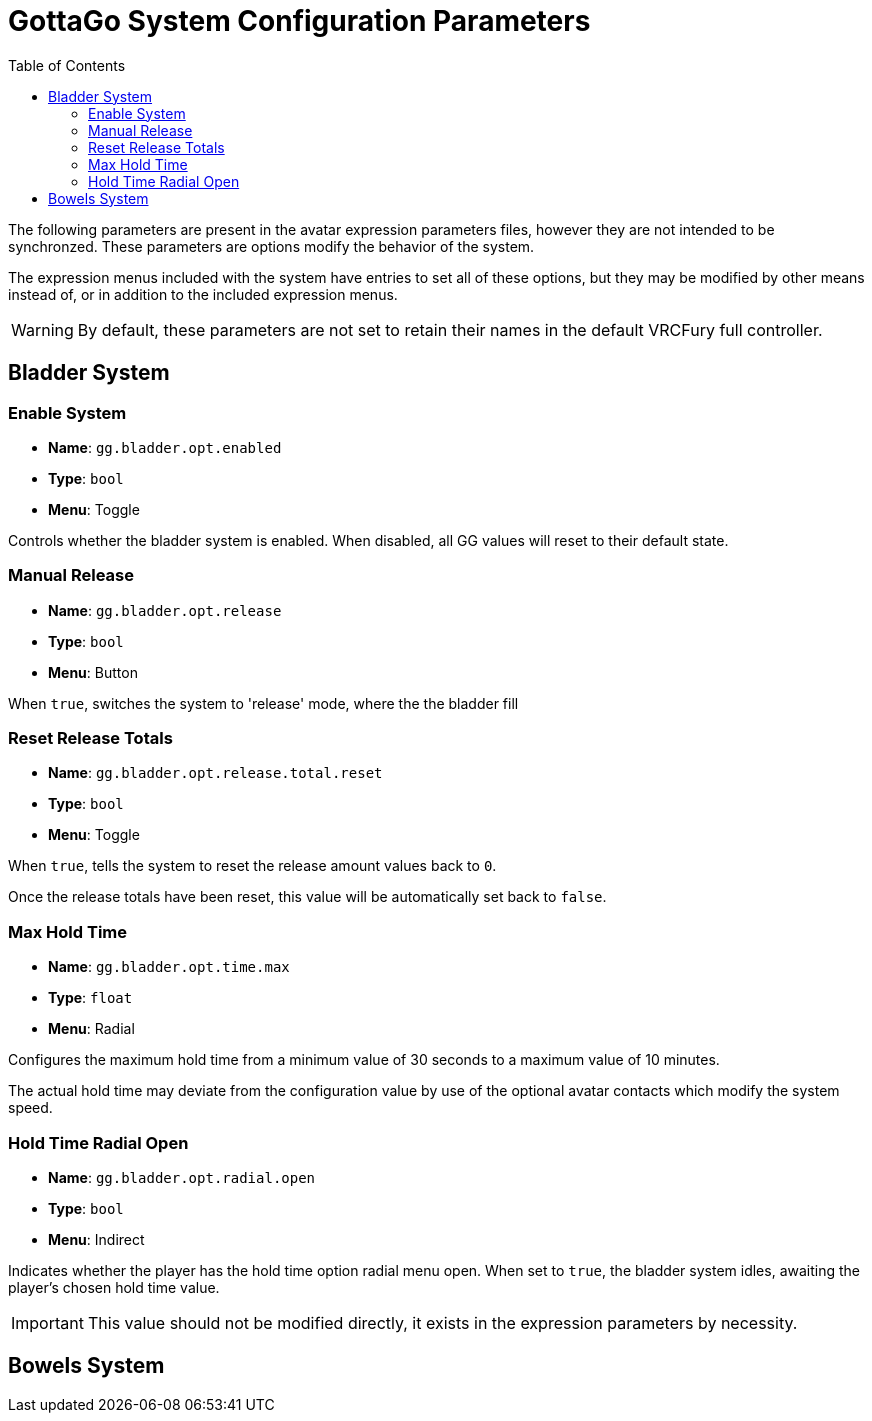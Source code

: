 = GottaGo System Configuration Parameters
:icons: font
:toc: left
:doc-url: https://puddlefluff.github.io/VRC-GottaGo-System
:sync-url: /sync-params.html

The following parameters are present in the avatar expression parameters files, however they are not intended to be
synchronzed.  These parameters are options modify the behavior of the system.

The expression menus included with the system have entries to set all of these options, but they may be modified by
other means instead of, or in addition to the included expression menus.


[WARNING]
By default, these parameters are not set to retain their names in the default VRCFury full controller.


== Bladder System

=== Enable System

[none]
* *Name*: `gg.bladder.opt.enabled`
* *Type*: `bool`
* *Menu*: Toggle

Controls whether the bladder system is enabled.  When disabled, all GG values will reset to their default state.


=== Manual Release

[none]
* *Name*: `gg.bladder.opt.release`
* *Type*: `bool`
* *Menu*: Button

When `true`, switches the system to 'release' mode, where the the bladder fill


=== Reset Release Totals

[none]
* *Name*: `gg.bladder.opt.release.total.reset`
* *Type*: `bool`
* *Menu*: Toggle

When `true`, tells the system to reset the release amount values back to `0`.

Once the release totals have been reset, this value will be automatically set back to `false`.


=== Max Hold Time

[none]
* *Name*: `gg.bladder.opt.time.max`
* *Type*: `float`
* *Menu*: Radial

Configures the maximum hold time from a minimum value of 30 seconds to a maximum value of 10 minutes.

The actual hold time may deviate from the configuration value by use of the optional avatar contacts which modify the
system speed.


=== Hold Time Radial Open

[none]
* *Name*: `gg.bladder.opt.radial.open`
* *Type*: `bool`
* *Menu*: Indirect

Indicates whether the player has the hold time option radial menu open.  When set to `true`, the bladder system idles,
awaiting the player's chosen hold time value.

[IMPORTANT]
This value should not be modified directly, it exists in the expression parameters by necessity.


== Bowels System
